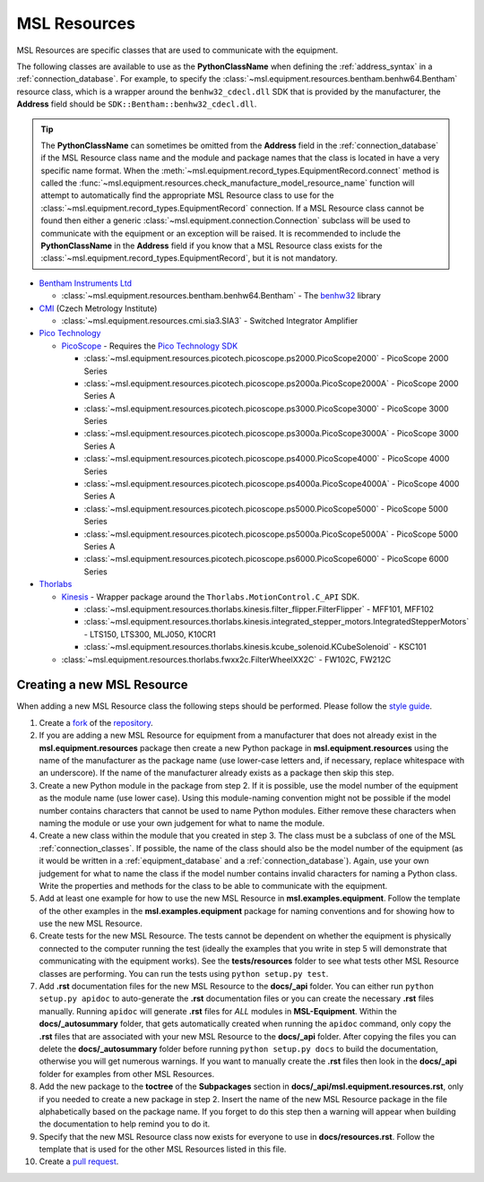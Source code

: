 .. _resources:

=============
MSL Resources
=============
MSL Resources are specific classes that are used to communicate with the equipment.

The following classes are available to use as the **PythonClassName** when defining the :ref:`address_syntax`
in a :ref:`connection_database`. For example, to specify the :class:`~msl.equipment.resources.bentham.benhw64.Bentham`
resource class, which is a wrapper around the ``benhw32_cdecl.dll`` SDK that is provided by the manufacturer, the
**Address** field should be ``SDK::Bentham::benhw32_cdecl.dll``.

.. tip::

   The **PythonClassName** can sometimes be omitted from the **Address** field in the :ref:`connection_database`
   if the MSL Resource class name and the module and package names that the class is located in have a very specific
   name format. When the :meth:`~msl.equipment.record_types.EquipmentRecord.connect` method is called the
   :func:`~msl.equipment.resources.check_manufacture_model_resource_name` function will attempt to automatically
   find the appropriate MSL Resource class to use for the :class:`~msl.equipment.record_types.EquipmentRecord`
   connection. If a MSL Resource class cannot be found then either a generic
   :class:`~msl.equipment.connection.Connection` subclass will be used to communicate with the equipment or an
   exception will be raised. It is recommended to include the **PythonClassName** in the **Address** field if you
   know that a MSL Resource class exists for the :class:`~msl.equipment.record_types.EquipmentRecord`, but it is
   not mandatory.

* `Bentham Instruments Ltd`_

  * :class:`~msl.equipment.resources.bentham.benhw64.Bentham` - The benhw32_ library

* CMI_ (Czech Metrology Institute)

  * :class:`~msl.equipment.resources.cmi.sia3.SIA3` - Switched Integrator Amplifier

* `Pico Technology`_

  * PicoScope_ - Requires the `Pico Technology SDK`_

    * :class:`~msl.equipment.resources.picotech.picoscope.ps2000.PicoScope2000` - PicoScope 2000 Series
    * :class:`~msl.equipment.resources.picotech.picoscope.ps2000a.PicoScope2000A` - PicoScope 2000 Series A
    * :class:`~msl.equipment.resources.picotech.picoscope.ps3000.PicoScope3000` - PicoScope 3000 Series
    * :class:`~msl.equipment.resources.picotech.picoscope.ps3000a.PicoScope3000A` - PicoScope 3000 Series A
    * :class:`~msl.equipment.resources.picotech.picoscope.ps4000.PicoScope4000` - PicoScope 4000 Series
    * :class:`~msl.equipment.resources.picotech.picoscope.ps4000a.PicoScope4000A` - PicoScope 4000 Series A
    * :class:`~msl.equipment.resources.picotech.picoscope.ps5000.PicoScope5000` - PicoScope 5000 Series
    * :class:`~msl.equipment.resources.picotech.picoscope.ps5000a.PicoScope5000A` - PicoScope 5000 Series A
    * :class:`~msl.equipment.resources.picotech.picoscope.ps6000.PicoScope6000` - PicoScope 6000 Series

* Thorlabs_

  * Kinesis_ - Wrapper package around the ``Thorlabs.MotionControl.C_API`` SDK.

    * :class:`~msl.equipment.resources.thorlabs.kinesis.filter_flipper.FilterFlipper` - MFF101, MFF102
    * :class:`~msl.equipment.resources.thorlabs.kinesis.integrated_stepper_motors.IntegratedStepperMotors` - LTS150, LTS300, MLJ050, K10CR1
    * :class:`~msl.equipment.resources.thorlabs.kinesis.kcube_solenoid.KCubeSolenoid` - KSC101

  * :class:`~msl.equipment.resources.thorlabs.fwxx2c.FilterWheelXX2C` - FW102C, FW212C

.. _new_resource:

Creating a new MSL Resource
---------------------------
When adding a new MSL Resource class the following steps should be performed. Please follow the `style guide`_.

1. Create a fork_ of the repository_.
2. If you are adding a new MSL Resource for equipment from a manufacturer that does not already exist in the
   **msl.equipment.resources** package then create a new Python package in **msl.equipment.resources** using the name
   of the manufacturer as the package name (use lower-case letters and, if necessary, replace whitespace with an
   underscore). If the name of the manufacturer already exists as a package then skip this step.
3. Create a new Python module in the package from step 2. If it is possible, use the model number of the equipment as
   the module name (use lower case). Using this module-naming convention might not be possible if the model number
   contains characters that cannot be used to name Python modules. Either remove these characters when naming the module
   or use your own judgement for what to name the module.
4. Create a new class within the module that you created in step 3. The class must be a subclass of one of the MSL
   :ref:`connection_classes`. If possible, the name of the class should also be the model number of the equipment
   (as it would be written in a :ref:`equipment_database` and a :ref:`connection_database`). Again, use your own
   judgement for what to name the class if the model number contains invalid characters for naming a Python class.
   Write the properties and methods for the class to be able to communicate with the equipment.
5. Add at least one example for how to use the new MSL Resource in **msl.examples.equipment**. Follow the template of
   the other examples in the **msl.examples.equipment** package for naming conventions and for showing how to use the
   new MSL Resource.
6. Create tests for the new MSL Resource. The tests cannot be dependent on whether the equipment is physically
   connected to the computer running the test (ideally the examples that you write in step 5 will demonstrate that
   communicating with the equipment works). See the **tests/resources** folder to see what tests other MSL
   Resource classes are performing. You can run the tests using ``python setup.py test``.
7. Add **.rst** documentation files for the new MSL Resource to the **docs/_api** folder. You can either run
   ``python setup.py apidoc`` to auto-generate the **.rst** documentation files or you can create the necessary
   **.rst** files manually. Running ``apidoc`` will generate **.rst** files for *ALL* modules in **MSL-Equipment**.
   Within the **docs/_autosummary** folder, that gets automatically created when running the ``apidoc`` command, only
   copy the **.rst** files that are associated with your new MSL Resource to the **docs/_api** folder. After copying
   the files you can delete the **docs/_autosummary** folder before running ``python setup.py docs`` to build the
   documentation, otherwise you will get numerous warnings. If you want to manually create the **.rst** files then
   look in the **docs/_api** folder for examples from other MSL Resources.
8. Add the new package to the **toctree** of the **Subpackages** section in **docs/_api/msl.equipment.resources.rst**,
   only if you needed to create a new package in step 2. Insert the name of the new MSL Resource package in the file
   alphabetically based on the package name. If you forget to do this step then a warning will appear when building
   the documentation to help remind you to do it.
9. Specify that the new MSL Resource class now exists for everyone to use in **docs/resources.rst**. Follow the
   template that is used for the other MSL Resources listed in this file.
10. Create a `pull request`_.

.. _style guide: http://msl-package-manager.readthedocs.io/en/latest/developers_guide.html#edit-the-source-code-using-the-style-guide
.. _fork: https://help.github.com/articles/fork-a-repo/
.. _repository: https://github.com/MSLNZ/msl-equipment
.. _pull request: https://help.github.com/articles/creating-a-pull-request-from-a-fork/

.. _Bentham Instruments Ltd: https://www.bentham.co.uk/
.. _CMI: https://www.cmi.cz/?language=en
.. _Pico Technology: https://www.picotech.com/
.. _Thorlabs: https://www.thorlabs.com/

.. _benhw32: http://support.bentham.co.uk/support/solutions/articles/5000615653-sdk-manual
.. _Kinesis: https://www.thorlabs.com/software_pages/ViewSoftwarePage.cfm?Code=Motion_Control
.. _Pico Technology SDK: https://www.picotech.com/downloads
.. _PicoScope: https://www.picotech.com/products/oscilloscope
